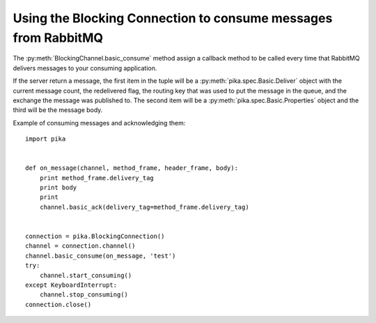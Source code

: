 Using the Blocking Connection to consume messages from RabbitMQ
===============================================================

.. _example_blocking_basic_get:

The :py:meth:`BlockingChannel.basic_consume` method assign a callback method to be called every time that RabbitMQ delivers messages to your consuming application.

If the server return a message, the first item in the tuple will be a :py:meth:`pika.spec.Basic.Deliver` object with the current message count, the redelivered flag, the routing key that was used to put the message in the queue, and the exchange the message was published to. The second item will be a :py:meth:`pika.spec.Basic.Properties` object and the third will be the message body.

Example of consuming messages and acknowledging them::

        import pika


        def on_message(channel, method_frame, header_frame, body):
            print method_frame.delivery_tag
            print body
            print
            channel.basic_ack(delivery_tag=method_frame.delivery_tag)


        connection = pika.BlockingConnection()
        channel = connection.channel()
        channel.basic_consume(on_message, 'test')
        try:
            channel.start_consuming()
        except KeyboardInterrupt:
            channel.stop_consuming()
        connection.close()
